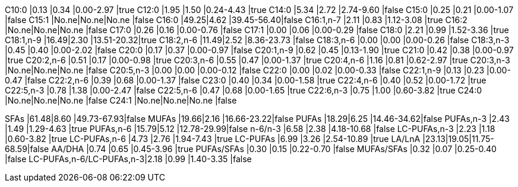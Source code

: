 C10:0                    |0.13 |0.34 |0.00-2.97  |true
C12:0                    |1.95 |1.50 |0.24-4.43  |true
C14:0                    |5.34 |2.72 |2.74-9.60  |false
C15:0                    |0.25 |0.21 |0.00-1.07  |false
C15:1                    |No.ne|No.ne|No.ne      |false
C16:0                    |49.25|4.62 |39.45-56.40|false
C16:1,n-7                |2.11 |0.83 |1.12-3.08  |true
C16:2                    |No.ne|No.ne|No.ne      |false
C17:0                    |0.26 |0.16 |0.00-0.76  |false
C17:1                    |0.00 |0.06 |0.00-0.29  |false
C18:0                    |2.21 |0.99 |1.52-3.36  |true
C18:1,n-9                |16.49|2.30 |13.51-20.32|true
C18:2,n-6                |11.49|2.52 |8.36-23.73 |false
C18:3,n-6                |0.00 |0.00 |0.00-0.26  |false
C18:3,n-3                |0.45 |0.40 |0.00-2.02  |false
C20:0                    |0.17 |0.37 |0.00-0.97  |false
C20:1,n-9                |0.62 |0.45 |0.13-1.90  |true
C21:0                    |0.42 |0.38 |0.00-0.97  |true
C20:2,n-6                |0.51 |0.17 |0.00-0.98  |true
C20:3,n-6                |0.55 |0.47 |0.00-1.37  |true
C20:4,n-6                |1.16 |0.81 |0.62-2.97  |true
C20:3,n-3                |No.ne|No.ne|No.ne      |false
C20:5,n-3                |0.00 |0.00 |0.00-0.12  |false
C22:0                    |0.00 |0.02 |0.00-0.33  |false
C22:1,n-9                |0.13 |0.23 |0.00-0.47  |false
C22:2,n-6                |0.39 |0.68 |0.00-1.37  |false
C23:0                    |0.40 |0.34 |0.00-1.58  |true
C22:4,n-6                |0.40 |0.52 |0.00-1.72  |true
C22:5,n-3                |0.78 |1.38 |0.00-2.47  |false
C22:5,n-6                |0.47 |0.68 |0.00-1.65  |true
C22:6,n-3                |0.75 |1.00 |0.60-3.82  |true
C24:0                    |No.ne|No.ne|No.ne      |false
C24:1                    |No.ne|No.ne|No.ne      |false

SFAs                     |61.48|8.60 |49.73-67.93|false
MUFAs                    |19.66|2.16 |16.66-23.22|false
PUFAs                    |18.29|6.25 |14.46-34.62|false
PUFAs,n-3                |2.43 |1.49 |1.29-4.63  |true
PUFAs,n-6                |15.79|5.12 |12.78-29.99|false
n-6/n-3                  |6.58 |2.38 |4.18-10.68 |false
LC-PUFAs,n-3             |2.23 |1.18 |0.60-3.82  |true
LC-PUFAs,n-6             |4.73 |2.76 |1.94-7.43  |true
LC-PUFAs                 |6.99 |3.26 |2.54-10.89 |true
LA/LnA                   |23.13|19.05|11.75-68.59|false
AA/DHA                   |0.74 |0.65 |0.45-3.96  |true
PUFAs/SFAs               |0.30 |0.15 |0.22-0.70  |false
MUFAs/SFAs               |0.32 |0.07 |0.25-0.40  |false
LC-PUFAs,n-6/LC-PUFAs,n-3|2.18 |0.99 |1.40-3.35  |false